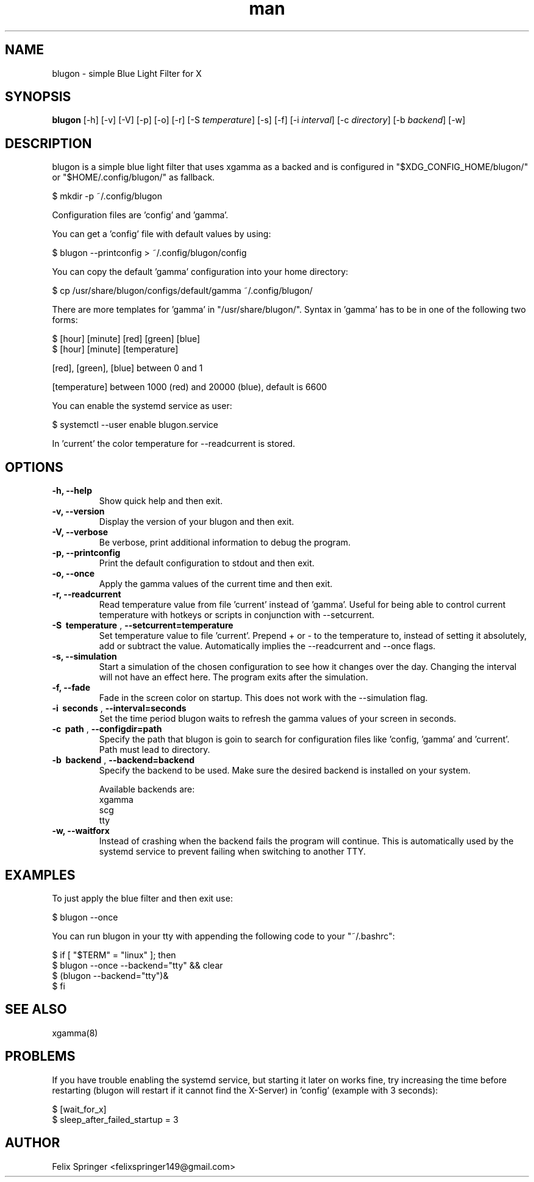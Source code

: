 .\" Manpage for blugon
.\" author: Felix Springer <felixspringer149@gmail.com>
.\" github: https://github.com/jumper149/blugon
.TH man 8 "26 January 2020" "1.12.0" "blugon man page"
.SH NAME
blugon \- simple Blue Light Filter for X
.SH SYNOPSIS
.B blugon
.RB [\|\-h\|]
.RB [\|\-v\|]
.RB [\|\-V\|]
.RB [\|\-p\|]
.RB [\|\-o\|]
.RB [\|\-r\|]
.RB [\|\-S
.IR temperature \|]
.RB [\|\-s\|]
.RB [\|\-f\|]
.RB [\|\-i
.IR interval \|]
.RB [\|\-c
.IR directory \|]
.RB [\|\-b
.IR backend \|]
.RB [\|\-w\|]

.SH DESCRIPTION
blugon is a simple blue light filter that uses xgamma as a backed and is configured in "$XDG_CONFIG_HOME/blugon/" or "$HOME/.config/blugon/" as fallback.

    $ mkdir -p ~/.config/blugon

Configuration files are 'config' and 'gamma'.

You can get a 'config' file with default values by using:

    $ blugon --printconfig > ~/.config/blugon/config

You can copy the default 'gamma' configuration into your home directory:

    $ cp /usr/share/blugon/configs/default/gamma ~/.config/blugon/

There are more templates for 'gamma' in "/usr/share/blugon/".
Syntax in 'gamma' has to be in one of the following two forms:

    $ [hour] [minute]   [red]   [green] [blue]
    $ [hour] [minute]   [temperature]

[red], [green], [blue] between 0 and 1

[temperature] between 1000 (red) and 20000 (blue), default is 6600

You can enable the systemd service as user:

    $ systemctl --user enable blugon.service

In 'current' the color temperature for \-\-readcurrent is stored.
.SH OPTIONS
.TP
.B \-h, \-\-help
Show quick help and then exit.

.TP
.B \-v, \-\-version
Display the version of your blugon and then exit.

.TP
.B \-V, \-\-verbose
Be verbose, print additional information to debug the program.

.TP
.B \-p, \-\-printconfig
Print the default configuration to stdout and then exit.

.TP
.B \-o, \-\-once
Apply the gamma values of the current time and then exit.

.TP
.B \-r, \-\-readcurrent
Read temperature value from file 'current' instead of 'gamma'.
Useful for being able to control current temperature with hotkeys or scripts in conjunction with \-\-setcurrent.

.TP
.B \-S\  temperature \fR,\ \fB\-\-setcurrent=temperature
Set temperature value to file 'current'.
Prepend + or - to the temperature to, instead of setting it absolutely, add or subtract the value.
Automatically implies the \-\-readcurrent and \-\-once flags.

.TP
.B \-s, \-\-simulation
Start a simulation of the chosen configuration to see how it changes over the day.
Changing the interval will not have an effect here.
The program exits after the simulation.

.TP
.B \-f, \-\-fade
Fade in the screen color on startup.
This does not work with the \-\-simulation flag.

.TP
.B \-i\  seconds \fR,\ \fB\-\-interval=seconds
Set the time period blugon waits to refresh the gamma values of your screen in seconds.

.TP
.B \-c\  path \fR,\ \fB\-\-configdir=path
Specify the path that blugon is goin to search for configuration files like 'config, 'gamma' and 'current'.
Path must lead to directory.

.TP
.B \-b\  backend \fR,\ \fB\-\-backend=backend
Specify the backend to be used.
Make sure the desired backend is installed on your system.

Available backends are:
    xgamma
    scg
    tty

.TP
.B \-w, \-\-waitforx
Instead of crashing when the backend fails the program will continue.
This is automatically used by the systemd service to prevent failing when switching to another TTY.

.SH EXAMPLES
To just apply the blue filter and then exit use:

    $ blugon --once

You can run blugon in your tty with appending the following code to your "~/.bashrc":

    $ if [ "$TERM" = "linux" ]; then
    $   blugon --once --backend="tty" && clear
    $   (blugon --backend="tty")&
    $ fi

.SH SEE ALSO
xgamma(8)

.SH PROBLEMS
If you have trouble enabling the systemd service, but starting it later on works fine, try increasing the time before restarting (blugon will restart if it cannot find the X-Server) in 'config' (example with 3 seconds):

    $ [wait_for_x]
    $ sleep_after_failed_startup = 3

.SH AUTHOR
Felix Springer <felixspringer149@gmail.com>
